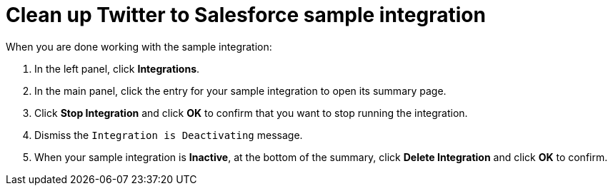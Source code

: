 [[t2sf-clean-up]]
= Clean up Twitter to Salesforce sample integration

When you are done working with the sample integration:

. In the left panel, click *Integrations*. 
. In the main panel, click the entry for your sample integration to
open its summary page. 
. Click *Stop Integration* and click *OK* to confirm that you want to
stop running the integration.
. Dismiss the `Integration is Deactivating` message. 
. When your sample integration is *Inactive*, at the bottom of the summary,
click *Delete Integration* and click *OK* to confirm. 
